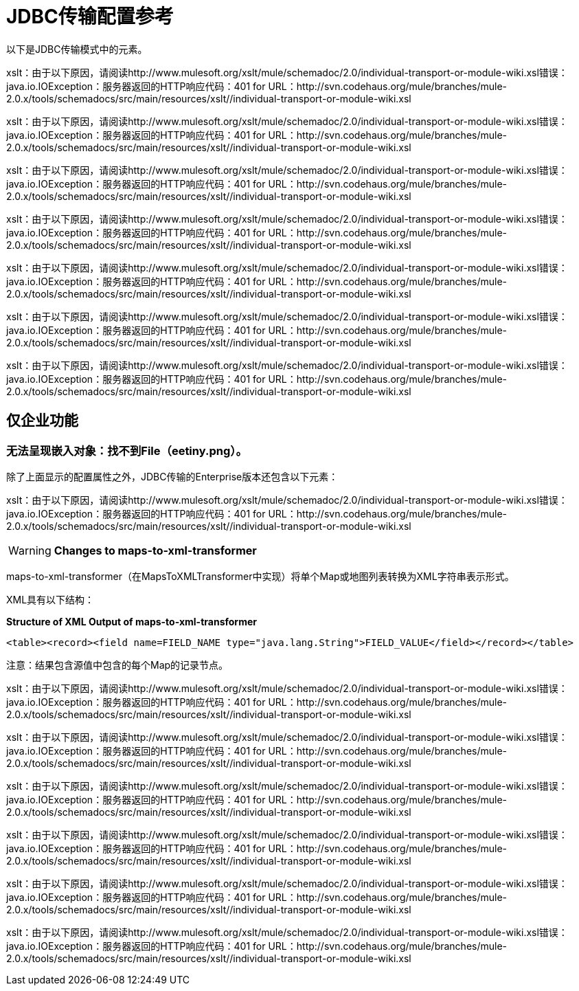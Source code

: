 =  JDBC传输配置参考

以下是JDBC传输模式中的元素。

xslt：由于以下原因，请阅读http://www.mulesoft.org/xslt/mule/schemadoc/2.0/individual-transport-or-module-wiki.xsl错误：java.io.IOException：服务器返回的HTTP响应代码：401 for URL：http://svn.codehaus.org/mule/branches/mule-2.0.x/tools/schemadocs/src/main/resources/xslt//individual-transport-or-module-wiki.xsl

xslt：由于以下原因，请阅读http://www.mulesoft.org/xslt/mule/schemadoc/2.0/individual-transport-or-module-wiki.xsl错误：java.io.IOException：服务器返回的HTTP响应代码：401 for URL：http://svn.codehaus.org/mule/branches/mule-2.0.x/tools/schemadocs/src/main/resources/xslt//individual-transport-or-module-wiki.xsl

xslt：由于以下原因，请阅读http://www.mulesoft.org/xslt/mule/schemadoc/2.0/individual-transport-or-module-wiki.xsl错误：java.io.IOException：服务器返回的HTTP响应代码：401 for URL：http://svn.codehaus.org/mule/branches/mule-2.0.x/tools/schemadocs/src/main/resources/xslt//individual-transport-or-module-wiki.xsl

xslt：由于以下原因，请阅读http://www.mulesoft.org/xslt/mule/schemadoc/2.0/individual-transport-or-module-wiki.xsl错误：java.io.IOException：服务器返回的HTTP响应代码：401 for URL：http://svn.codehaus.org/mule/branches/mule-2.0.x/tools/schemadocs/src/main/resources/xslt//individual-transport-or-module-wiki.xsl

xslt：由于以下原因，请阅读http://www.mulesoft.org/xslt/mule/schemadoc/2.0/individual-transport-or-module-wiki.xsl错误：java.io.IOException：服务器返回的HTTP响应代码：401 for URL：http://svn.codehaus.org/mule/branches/mule-2.0.x/tools/schemadocs/src/main/resources/xslt//individual-transport-or-module-wiki.xsl

xslt：由于以下原因，请阅读http://www.mulesoft.org/xslt/mule/schemadoc/2.0/individual-transport-or-module-wiki.xsl错误：java.io.IOException：服务器返回的HTTP响应代码：401 for URL：http://svn.codehaus.org/mule/branches/mule-2.0.x/tools/schemadocs/src/main/resources/xslt//individual-transport-or-module-wiki.xsl

xslt：由于以下原因，请阅读http://www.mulesoft.org/xslt/mule/schemadoc/2.0/individual-transport-or-module-wiki.xsl错误：java.io.IOException：服务器返回的HTTP响应代码：401 for URL：http://svn.codehaus.org/mule/branches/mule-2.0.x/tools/schemadocs/src/main/resources/xslt//individual-transport-or-module-wiki.xsl

== 仅企业功能

=== 无法呈现嵌入对象：找不到File（eetiny.png）。

除了上面显示的配置属性之外，JDBC传输的Enterprise版本还包含以下元素：

xslt：由于以下原因，请阅读http://www.mulesoft.org/xslt/mule/schemadoc/2.0/individual-transport-or-module-wiki.xsl错误：java.io.IOException：服务器返回的HTTP响应代码：401 for URL：http://svn.codehaus.org/mule/branches/mule-2.0.x/tools/schemadocs/src/main/resources/xslt//individual-transport-or-module-wiki.xsl

[WARNING]
*Changes to maps-to-xml-transformer*

maps-to-xml-transformer（在MapsToXMLTransformer中实现）将单个Map或地图列表转换为XML字符串表示形式。

XML具有以下结构：

*Structure of XML Output of maps-to-xml-transformer*

[source, xml, linenums]
----
<table><record><field name=FIELD_NAME type="java.lang.String">FIELD_VALUE</field></record></table>
----

注意：结果包含源值中包含的每个Map的记录节点。

xslt：由于以下原因，请阅读http://www.mulesoft.org/xslt/mule/schemadoc/2.0/individual-transport-or-module-wiki.xsl错误：java.io.IOException：服务器返回的HTTP响应代码：401 for URL：http://svn.codehaus.org/mule/branches/mule-2.0.x/tools/schemadocs/src/main/resources/xslt//individual-transport-or-module-wiki.xsl

xslt：由于以下原因，请阅读http://www.mulesoft.org/xslt/mule/schemadoc/2.0/individual-transport-or-module-wiki.xsl错误：java.io.IOException：服务器返回的HTTP响应代码：401 for URL：http://svn.codehaus.org/mule/branches/mule-2.0.x/tools/schemadocs/src/main/resources/xslt//individual-transport-or-module-wiki.xsl

xslt：由于以下原因，请阅读http://www.mulesoft.org/xslt/mule/schemadoc/2.0/individual-transport-or-module-wiki.xsl错误：java.io.IOException：服务器返回的HTTP响应代码：401 for URL：http://svn.codehaus.org/mule/branches/mule-2.0.x/tools/schemadocs/src/main/resources/xslt//individual-transport-or-module-wiki.xsl

xslt：由于以下原因，请阅读http://www.mulesoft.org/xslt/mule/schemadoc/2.0/individual-transport-or-module-wiki.xsl错误：java.io.IOException：服务器返回的HTTP响应代码：401 for URL：http://svn.codehaus.org/mule/branches/mule-2.0.x/tools/schemadocs/src/main/resources/xslt//individual-transport-or-module-wiki.xsl

xslt：由于以下原因，请阅读http://www.mulesoft.org/xslt/mule/schemadoc/2.0/individual-transport-or-module-wiki.xsl错误：java.io.IOException：服务器返回的HTTP响应代码：401 for URL：http://svn.codehaus.org/mule/branches/mule-2.0.x/tools/schemadocs/src/main/resources/xslt//individual-transport-or-module-wiki.xsl

xslt：由于以下原因，请阅读http://www.mulesoft.org/xslt/mule/schemadoc/2.0/individual-transport-or-module-wiki.xsl错误：java.io.IOException：服务器返回的HTTP响应代码：401 for URL：http://svn.codehaus.org/mule/branches/mule-2.0.x/tools/schemadocs/src/main/resources/xslt//individual-transport-or-module-wiki.xsl
